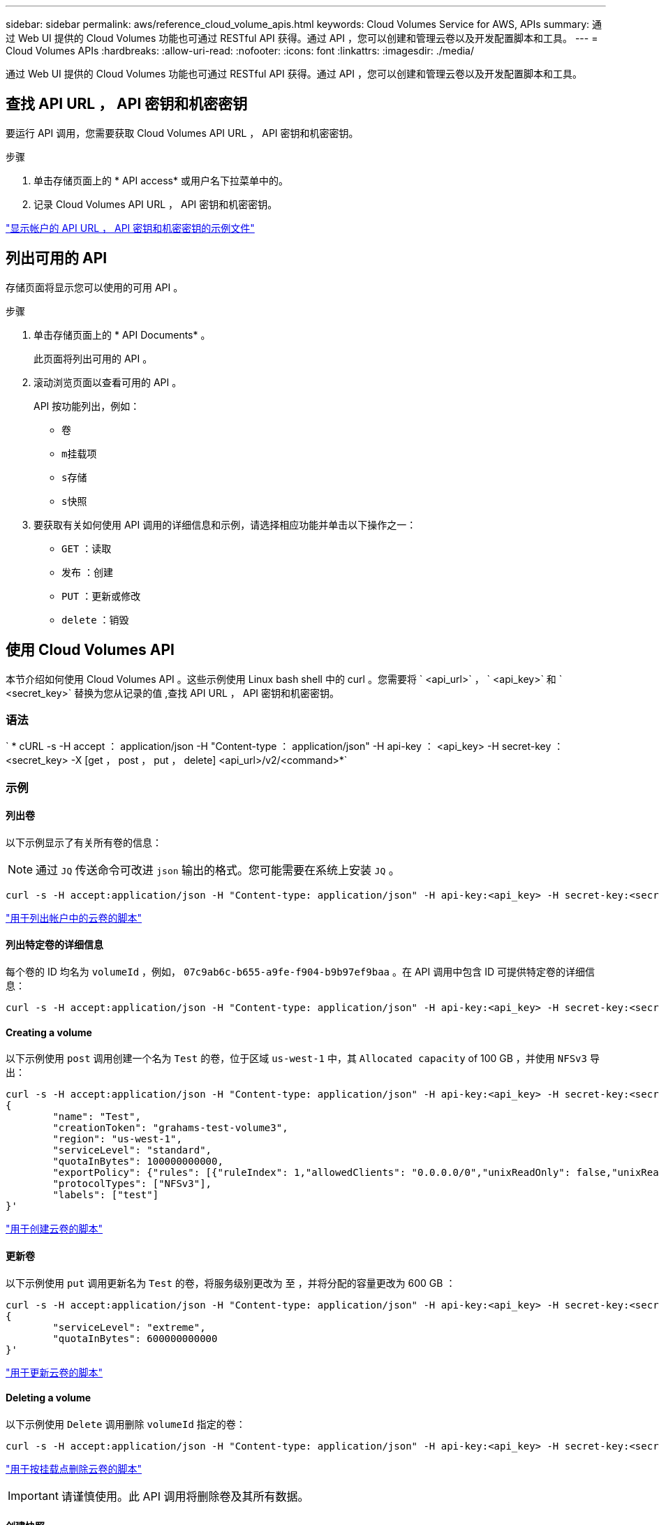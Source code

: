 ---
sidebar: sidebar 
permalink: aws/reference_cloud_volume_apis.html 
keywords: Cloud Volumes Service for AWS, APIs 
summary: 通过 Web UI 提供的 Cloud Volumes 功能也可通过 RESTful API 获得。通过 API ，您可以创建和管理云卷以及开发配置脚本和工具。 
---
= Cloud Volumes APIs
:hardbreaks:
:allow-uri-read: 
:nofooter: 
:icons: font
:linkattrs: 
:imagesdir: ./media/


[role="lead"]
通过 Web UI 提供的 Cloud Volumes 功能也可通过 RESTful API 获得。通过 API ，您可以创建和管理云卷以及开发配置脚本和工具。



== 查找 API URL ， API 密钥和机密密钥

要运行 API 调用，您需要获取 Cloud Volumes API URL ， API 密钥和机密密钥。

.步骤
. 单击存储页面上的 * API access* 或用户名下拉菜单中的。
. 记录 Cloud Volumes API URL ， API 密钥和机密密钥。


link:media/test.conf["显示帐户的 API URL ， API 密钥和机密密钥的示例文件"]



== 列出可用的 API

存储页面将显示您可以使用的可用 API 。

.步骤
. 单击存储页面上的 * API Documents* 。
+
此页面将列出可用的 API 。

. 滚动浏览页面以查看可用的 API 。
+
API 按功能列出，例如：

+
** `卷`
** `m挂载项`
** `s存储`
** `s快照`


. 要获取有关如何使用 API 调用的详细信息和示例，请选择相应功能并单击以下操作之一：
+
** `GET` ：读取
** `发布` ：创建
** `PUT` ：更新或修改
** `delete` ：销毁






== 使用 Cloud Volumes API

本节介绍如何使用 Cloud Volumes API 。这些示例使用 Linux bash shell 中的 curl 。您需要将 ` <api_url>` ， ` <api_key>` 和 ` <secret_key>` 替换为您从记录的值 ,查找 API URL ， API 密钥和机密密钥。



=== 语法

` * cURL -s -H accept ： application/json -H "Content-type ： application/json" -H api-key ： <api_key> -H secret-key ： <secret_key> -X [get ， post ， put ， delete] <api_url>/v2/<command>*`



=== 示例



==== 列出卷

以下示例显示了有关所有卷的信息：


NOTE: 通过 `JQ` 传送命令可改进 `json` 输出的格式。您可能需要在系统上安装 `JQ` 。

[source, json]
----
curl -s -H accept:application/json -H "Content-type: application/json" -H api-key:<api_key> -H secret-key:<secret_key> -X GET <api_url>/v2/Volumes | jq
----
link:media/list-cv.py["用于列出帐户中的云卷的脚本"]



==== 列出特定卷的详细信息

每个卷的 ID 均名为 `volumeId` ，例如， `07c9ab6c-b655-a9fe-f904-b9b97ef9baa` 。在 API 调用中包含 ID 可提供特定卷的详细信息：

[source, json]
----
curl -s -H accept:application/json -H "Content-type: application/json" -H api-key:<api_key> -H secret-key:<secret_key> -X GET <api_url>/v2/Volumes/<volumeId> | jq
----


==== Creating a volume

以下示例使用 `post` 调用创建一个名为 `Test` 的卷，位于区域 `us-west-1` 中，其 `Allocated capacity` of 100 GB ，并使用 `NFSv3` 导出：

[source, json]
----
curl -s -H accept:application/json -H "Content-type: application/json" -H api-key:<api_key> -H secret-key:<secret_key> -X POST <api_url>/v2/Volumes -d '
{
	"name": "Test",
	"creationToken": "grahams-test-volume3",
	"region": "us-west-1",
	"serviceLevel": "standard",
	"quotaInBytes": 100000000000,
	"exportPolicy": {"rules": [{"ruleIndex": 1,"allowedClients": "0.0.0.0/0","unixReadOnly": false,"unixReadWrite": true,"cifs": false,"nfsv3": true,"nfsv4": false}]},
	"protocolTypes": ["NFSv3"],
	"labels": ["test"]
}'
----
link:media/create-cv.py["用于创建云卷的脚本"]



==== 更新卷

以下示例使用 `put` 调用更新名为 `Test` 的卷，将服务级别更改为 `至` ，并将分配的容量更改为 600 GB ：

[source, json]
----
curl -s -H accept:application/json -H "Content-type: application/json" -H api-key:<api_key> -H secret-key:<secret_key> -X PUT <api_url>/v2/Volumes/<volumeId> -d '
{
	"serviceLevel": "extreme",
	"quotaInBytes": 600000000000
}'
----
link:media/update-cv.py["用于更新云卷的脚本"]



==== Deleting a volume

以下示例使用 `Delete` 调用删除 `volumeId` 指定的卷：

[source, json]
----
curl -s -H accept:application/json -H "Content-type: application/json" -H api-key:<api_key> -H secret-key:<secret_key> -X DELETE <api_url>/v2/Volumes/<volumeId>
----
link:media/delete-cv.py["用于按挂载点删除云卷的脚本"]


IMPORTANT: 请谨慎使用。此 API 调用将删除卷及其所有数据。



==== 创建快照

以下示例使用 `post` 调用为特定卷创建名为 `snappy` 的快照：

[source, json]
----
curl -s -H accept:application/json -H "Content-type: application/json" -H api-key:<api_key> -H secret-key:<secret_key> -X POST <api_url>/v2/Volumes/<volumeId>/Snapshots -d '
{
	"name": "<snapshot-name>"
}'
----
link:media/snap-cv.py["用于按挂载点创建云卷快照的脚本"]



==== 创建快照策略

以下示例使用 `put` 调用为特定卷创建快照策略：

[source, json]
----
curl -s -H accept:application/json -H "Content-type: application/json" -H api-key:<api_key> -H secret-key:<secret_key> -X PUT <api_url>/v2/Volumes/<volumeId> -d '
{
	"snapshotPolicy": {
        "dailySchedule": {},
        "enabled": true,
        "hourlySchedule": {
            "minute": 33,
            "snapshotsToKeep": 24
        },
        "monthlySchedule": {},
        "weeklySchedule": {}
    }
}'
----
link:media/snapshot-policy.py["用于按挂载点为云卷创建快照策略的脚本"]



==== 列出特定卷的快照

以下示例使用 `get` 调用列出特定卷的快照：

[source, json]
----
curl -s -H accept:application/json -H "Content-type: application/json" -H api-key:<api_key> -H secret-key:<secret_key> -X GET <api_url>/v2/Volumes/<volumeId>/Snapshots
----
link:media/get-snaps.py["用于按挂载点列出云卷快照的脚本"]



==== 还原快照

以下示例使用 `post` 调用从 `snapshotId` 和 `volumeId` 指定的快照还原卷：

[source, json]
----
curl -s -H accept:application/json -H "Content-type: application/json" -H api-key:<api_key> -H secret-key:<secret_key> -X POST <api_url>/v2/Volumes/<volumeId>/Revert -d '
{
	"snapshotId": "<snapshotId>"
}'
----
link:media/revert-snap.py["用于按 mountpoint 和 snapshotId 还原到云卷快照的脚本"]


IMPORTANT: 请谨慎使用。此 API 调用会导致在该快照日期之后写入的任何数据丢失。



==== 从快照创建新卷

以下示例使用 `post` 调用根据 `snapshotId` 指定的现有卷的快照创建新卷：

[source, json]
----
curl -s -H accept:application/json -H "Content-type: application/json" -H api-key:<api_key> -H secret-key:<secret_key> -X POST <api_url>/v2/Volumes -d '
{
	"snapshotId": "<snapshotId>",
	"name": "Copy",
	"creationToken": "perfectly-copied-volume",
	"region": "us-west-1",
	"serviceLevel": "extreme",
	"protocolTypes": ["NFSv3"]
}'
----
link:media/copy-cv.py["用于复制云卷的脚本"]



==== 删除快照

以下示例使用 `Delete` 调用删除 `snapshotId` 指定的快照：

[source, json]
----
curl -s -H accept:application/json -H "Content-type: application/json" -H api-key:<api_key> -H secret-key:<secret_key> -X DELETE <api_url>/v2/Volumes/<volumeId>/Snapshots/<snapshotId>
----
link:media/delete-snap.py["用于按 mountpoint 和 snapshotId 删除云卷快照的脚本"]


IMPORTANT: 请谨慎使用。此 API 调用将删除快照及其所有数据。



==== 正在加入目录服务

以下示例使用 `post` 调用加入目录服务，并提供 DNS IP 地址，域， SMB 服务器的 NetBIOS 名称，目录服务管理员的用户名和密码以及组织单位（可选，默认为 CN=Computers ）。

[source, json]
----
curl -s -H accept:application/json -H "Content-type: application/json" -H api-key:<api_key> -H secret-key:<secret_key> -X POST <api_url>/v2/Storage/ActiveDirectory -d '
{
	"DNS": "<ip-address>",
	"domain": "<domain>",
	"netBIOS": "<netbios-name>",
	"organizationalUnit": "OU=Cloud Servers,DC=nas-cloud,DC=local",
	"password": "secret",
	"region": "us-west-1",
	"username": "Administrator"
}'
----
link:media/join-ad.py["用于加入目录服务的脚本"]



==== 查看目录服务集成

以下示例使用 `get` 调用来显示目录服务集成的配置。

[source, json]
----
curl -s -H accept:application/json -H "Content-type: application/json" -H api-key:<api_key> -H secret-key:<secret_key> -X GET <api_url>/v2/Storage/ActiveDirectory
----
link:media/get-ad.py["用于查看目录服务集成的脚本"]



==== 正在取消加入目录服务

以下示例使用 `Delete` 调用取消加入目录服务集成。这需要当前加入的 UUID ，可通过上面列出的 `get` 调用来找到。


NOTE: 您不能取消加入正在使用的目录服务；状态为 " 正在使用 " 。

[source, json]
----
curl -s -H accept:application/json -H "Content-type: application/json" -H api-key:<api_key> -H secret-key:<secret_key> -X DELETE <api_url>/v2/Storage/ActiveDirectory/<UUID>
----
link:media/unjoin-ad.py["用于取消加入目录服务的脚本"]



==== 获取性能统计信息

以下示例使用 `get` 调用列出由 `volumeId` 指定的卷在特定时间段内的读取和写入 IOPS ，吞吐量和延迟统计信息。

[source, json]
----
curl -s -H accept:application/json -H "Content-type: application/json" -H api-key:<api_key> -H secret-key:<secret_key> -X GET '<api_url>/v2/Volumes/<volumeId>/PerformanceMetrics?startDate=2021-02-05T09:00&endDate=2021-02-05T09:05&type=READ_IOPS,WRITE_IOPS,TOTAL_THROUGHPUT,AVERAGE_OTHER_LATENCY'
----
link:media/get-perfstats.py["用于按挂载点获取云卷性能统计信息的脚本"]
